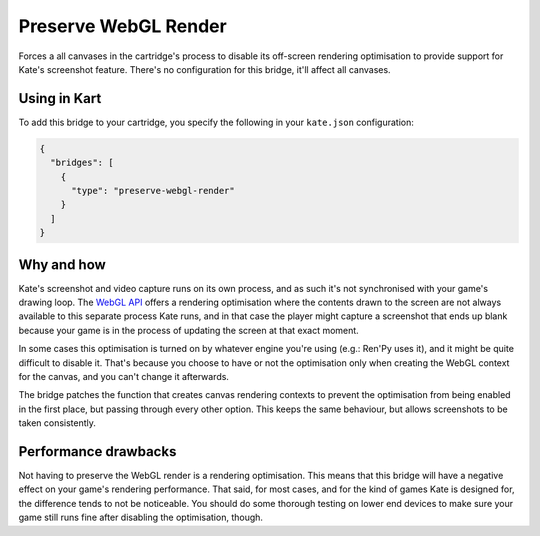 Preserve WebGL Render
=====================

Forces a all canvases in the cartridge's process to disable its
off-screen rendering optimisation to provide support for Kate's
screenshot feature. There's no configuration for this bridge, it'll
affect all canvases.


Using in Kart
-------------

To add this bridge to your cartridge, you specify the following in your
``kate.json`` configuration:

.. code-block:: json

  {
    "bridges": [
      {
        "type": "preserve-webgl-render"
      }
    ]
  }


Why and how
-----------

Kate's screenshot and video capture runs on its own process, and as such
it's not synchronised with your game's drawing loop. The
`WebGL API <https://developer.mozilla.org/en-US/docs/Web/API/WebGL_API>`_
offers a rendering optimisation where the contents drawn to the screen
are not always available to this separate process Kate runs, and in that
case the player might capture a screenshot that ends up blank because
your game is in the process of updating the screen at that exact moment.

In some cases this optimisation is turned on by whatever engine you're
using (e.g.: Ren'Py uses it), and it might be quite difficult to disable it.
That's because you choose to have or not the optimisation only when creating
the WebGL context for the canvas, and you can't change it afterwards.

The bridge patches the function that creates canvas rendering contexts to
prevent the optimisation from being enabled in the first place, but passing
through every other option. This keeps the same behaviour, but allows
screenshots to be taken consistently.


Performance drawbacks
---------------------

Not having to preserve the WebGL render is a rendering optimisation. This
means that this bridge will have a negative effect on your game's rendering
performance. That said, for most cases, and for the kind of games Kate is
designed for, the difference tends to not be noticeable. You should do some
thorough testing on lower end devices to make sure your game still runs
fine after disabling the optimisation, though.